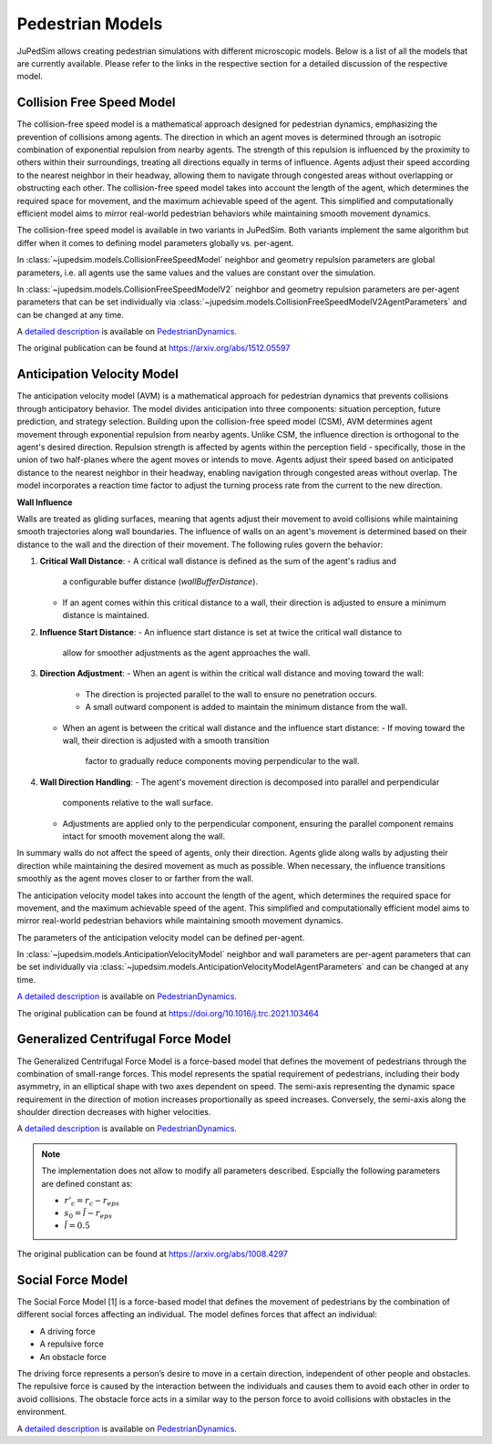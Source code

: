 =================
Pedestrian Models
=================

JuPedSim allows creating pedestrian simulations with different microscopic
models. Below is a list of all the models that are currently available. Please
refer to the links in the respective section for a detailed discussion of the
respective model.


**************************
Collision Free Speed Model
**************************

The collision-free speed model is a mathematical approach designed for
pedestrian dynamics, emphasizing the prevention of collisions among agents. The
direction in which an agent moves is determined through an isotropic
combination of exponential repulsion from nearby agents. The strength of this
repulsion is influenced by the proximity to others within their surroundings,
treating all directions equally in terms of influence. Agents adjust their
speed according to the nearest neighbor in their headway, allowing them to
navigate through congested areas without overlapping or obstructing each other.
The collision-free speed model takes into account the length of the agent,
which determines the required space for movement, and the maximum achievable
speed of the agent. This simplified and computationally efficient model aims to
mirror real-world pedestrian behaviors while maintaining smooth movement
dynamics.

The collision-free speed model is available in two variants in JuPedSim. Both
variants implement the same algorithm but differ when it comes to defining model
parameters globally vs. per-agent.

In :class:`~jupedsim.models.CollisionFreeSpeedModel` neighbor and geometry
repulsion parameters are global parameters, i.e. all agents use the same values
and the values are constant over the simulation.

In :class:`~jupedsim.models.CollisionFreeSpeedModelV2` neighbor and geometry
repulsion parameters are per-agent parameters that can be set individually via
:class:`~jupedsim.models.CollisionFreeSpeedModelV2AgentParameters` and can be
changed at any time.

A `detailed description
<https://pedestriandynamics.org/models/collision_free_speed_model/>`_ is
available on `PedestrianDynamics`_.

The original publication can be found at https://arxiv.org/abs/1512.05597

**************************
Anticipation Velocity Model
**************************

The anticipation velocity model (AVM) is a mathematical approach for pedestrian
dynamics that prevents collisions through anticipatory behavior. The model divides
anticipation into three components: situation perception, future prediction, and
strategy selection.
Building upon the collision-free speed model (CSM), AVM determines agent movement
through exponential repulsion from nearby agents. Unlike CSM, the influence
direction is orthogonal to the agent's desired direction.
Repulsion strength is affected by agents within the perception field -
specifically, those in the union of two half-planes where the agent moves or
intends to move. Agents adjust their speed based on anticipated distance to the
nearest neighbor in their headway, enabling navigation through congested areas
without overlap.
The model incorporates a reaction time factor to adjust the turning process rate
from the current to the new direction.

**Wall Influence**

Walls are treated as gliding surfaces, meaning that agents adjust their movement
to avoid collisions while maintaining smooth trajectories along wall boundaries.
The influence of walls on an agent's movement is determined based on their distance
to the wall and the direction of their movement.
The following rules govern the behavior:

1. **Critical Wall Distance**:
   - A critical wall distance is defined as the sum of the agent's radius and
     a configurable buffer distance (`wallBufferDistance`).
   - If an agent comes within this critical distance to a wall,
     their direction is adjusted to ensure a minimum distance is maintained.

2. **Influence Start Distance**:
   - An influence start distance is set at twice the critical wall distance to
     allow for smoother adjustments as the agent approaches the wall.

3. **Direction Adjustment**:
   - When an agent is within the critical wall distance and moving toward the wall:
     - The direction is projected parallel to the wall to ensure no penetration occurs.
     - A small outward component is added to maintain the minimum distance from the wall.
   - When an agent is between the critical wall distance and the influence start distance:
     - If moving toward the wall, their direction is adjusted with a smooth transition
       factor to gradually reduce components moving perpendicular to the wall.

4. **Wall Direction Handling**:
   - The agent's movement direction is decomposed into parallel and perpendicular
     components relative to the wall surface.
   - Adjustments are applied only to the perpendicular component, ensuring the parallel
     component remains intact for smooth movement along the wall.

In summary walls do not affect the speed of agents, only their direction.
Agents glide along walls by adjusting their direction while maintaining the
desired movement as much as possible. When necessary, the influence transitions smoothly
as the agent moves closer to or farther from the wall.

The anticipation velocity  model takes into account the length of the agent,
which determines the required space for movement, and the maximum achievable
speed of the agent. This simplified and computationally efficient model aims to
mirror real-world pedestrian behaviors while maintaining smooth movement
dynamics.

The parameters of the anticipation velocity model can be defined per-agent.

In :class:`~jupedsim.models.AnticipationVelocityModel` neighbor and wall
parameters are per-agent parameters that can be set individually via
:class:`~jupedsim.models.AnticipationVelocityModelAgentParameters` and can be
changed at any time.

`A detailed description
<https://pedestriandynamics.org/models/anticipation_velocity_model/>`_ is
available on `PedestrianDynamics`_.

The original publication can be found at https://doi.org/10.1016/j.trc.2021.103464


***********************************
Generalized Centrifugal Force Model
***********************************

The Generalized Centrifugal Force Model is a force-based model that defines
the movement of pedestrians through the combination of small-range forces. This
model represents the spatial requirement of pedestrians, including their body
asymmetry, in an elliptical shape with two axes dependent on speed. The
semi-axis representing the dynamic space requirement in the direction of motion
increases proportionally as speed increases. Conversely, the semi-axis along
the shoulder direction decreases with higher velocities.

A `detailed description
<https://pedestriandynamics.org/models/generalized_centrifugal_force_model/>`_
is available on `PedestrianDynamics`_.

.. note::
   The implementation does not allow to modify all parameters described.
   Espcially the following parameters are defined constant as:

   * :math:`r'_c = r_c - r_{eps}`
   * :math:`s_0 = \tilde{l} - r_{eps}`
   * :math:`\tilde{l} = 0.5`

The original publication can be found at https://arxiv.org/abs/1008.4297

******************
Social Force Model
******************

The Social Force Model [1] is a force-based model that defines the movement of
pedestrians by the combination of different social forces affecting an
individual. The model defines forces that affect an individual:

* A driving force
* A repulsive force
* An obstacle force

The driving force represents a person’s desire to move in a certain direction,
independent of other people and obstacles. The repulsive force is caused by the
interaction between the individuals and causes them to avoid each other in
order to avoid collisions. The obstacle force acts in a similar way to the
person force to avoid collisions with obstacles in the environment.

A `detailed description
<https://pedestriandynamics.org/models/social_force_model/>`_ is available on
`PedestrianDynamics`_.

.. _PedestrianDynamics: https://PedestrianDynamics.org/
